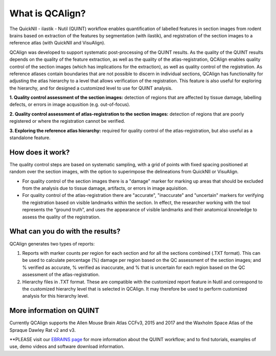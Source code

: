 **What is QCAlign?**
====================

The QuickNII - ilastik - Nutil (QUINT) workflow enables quantification of labelled features in section images from rodent brains based on extraction of the features by segmentation (with ilastik), and registration of the section images to a reference atlas (with QuickNII and VisuAlign). 

QCAlign was developed to support systematic post-processing of the QUINT results. As the quality of the QUINT results depends on the quality of the feature extraction, as well as the quality of the atlas-registration, QCAlign enables quality control of the section images (which has implications for the extraction), as well as quality control of the registration. As reference atlases contain boundaries that are not possible to discern in individual sections, QCAlign has functionality for adjusting the atlas hierarchy to a level that allows verification of the registration. This feature is also useful for exploring the hierarchy, and for designed a customized level to use for QUINT analysis. 

**1. Quality control assessment of the section images:** detection of regions that are affected by tissue damage, labelling defects, or errors in image acqusition (e.g. out-of-focus). 

**2. Quality control assessment of atlas-registration to the section images:** detection of regions that are poorly registered or where the registration cannot be verified.

**3. Exploring the reference atlas hierarchy:** required for quality control of the atlas-registration, but also useful as a standalone feature. 

**How does it work?**
---------------------

The quality control steps are based on systematic sampling, with a grid of points with fixed spacing positioned at random over the section images, with the option to superimpose the delineations from QuickNII or VisuAlign.

- For quality control of the section images there is a "damage" marker for marking up areas that should be excluded from the analysis due to tissue damage, artifacts, or errors in image aquisition. 

- For quality control of the atlas-registration there are "accurate", "inaccurate" and "uncertain" markers for verifying the registration based on visible landmarks within the section. In effect, the researcher working with the tool represents the “ground truth”, and uses the appearance of visible landmarks and their anatomical knowledge to assess the quality of the registration.

**What can you do with the results?**
-----------------------------------

QCAlign generates two types of reports:

1. Reports with marker counts per region for each section and for all the sections combined (.TXT format). This can be used to calculate percentage (%) damage per region based on the QC assessment of the section images; and % verified as accurate, % verified as inaccurate, and % that is uncertain for each region based on the QC assessment of the atlas-registration.

2. Hierarchy files in .TXT format. These are compatible with the customized report feature in Nutil and correspond to the customized hierarchy level that is selected in QCAlign. It may therefore be used to perform customized analysis for this hierarchy level. 


**More information on QUINT**
-----------------------------

Currently QCAlign supports the Allen Mouse Brain Atlas CCFv3, 2015 and 2017 and the Waxholm Space Atlas of the Spraque Dawley Rat v2 and v3. 

**PLEASE visit our `EBRAINS page <https://ebrains.eu/service/quint/>`_ for more information about the QUINT workflow; and to find tutorials, examples of use, demo videos and software download information.


